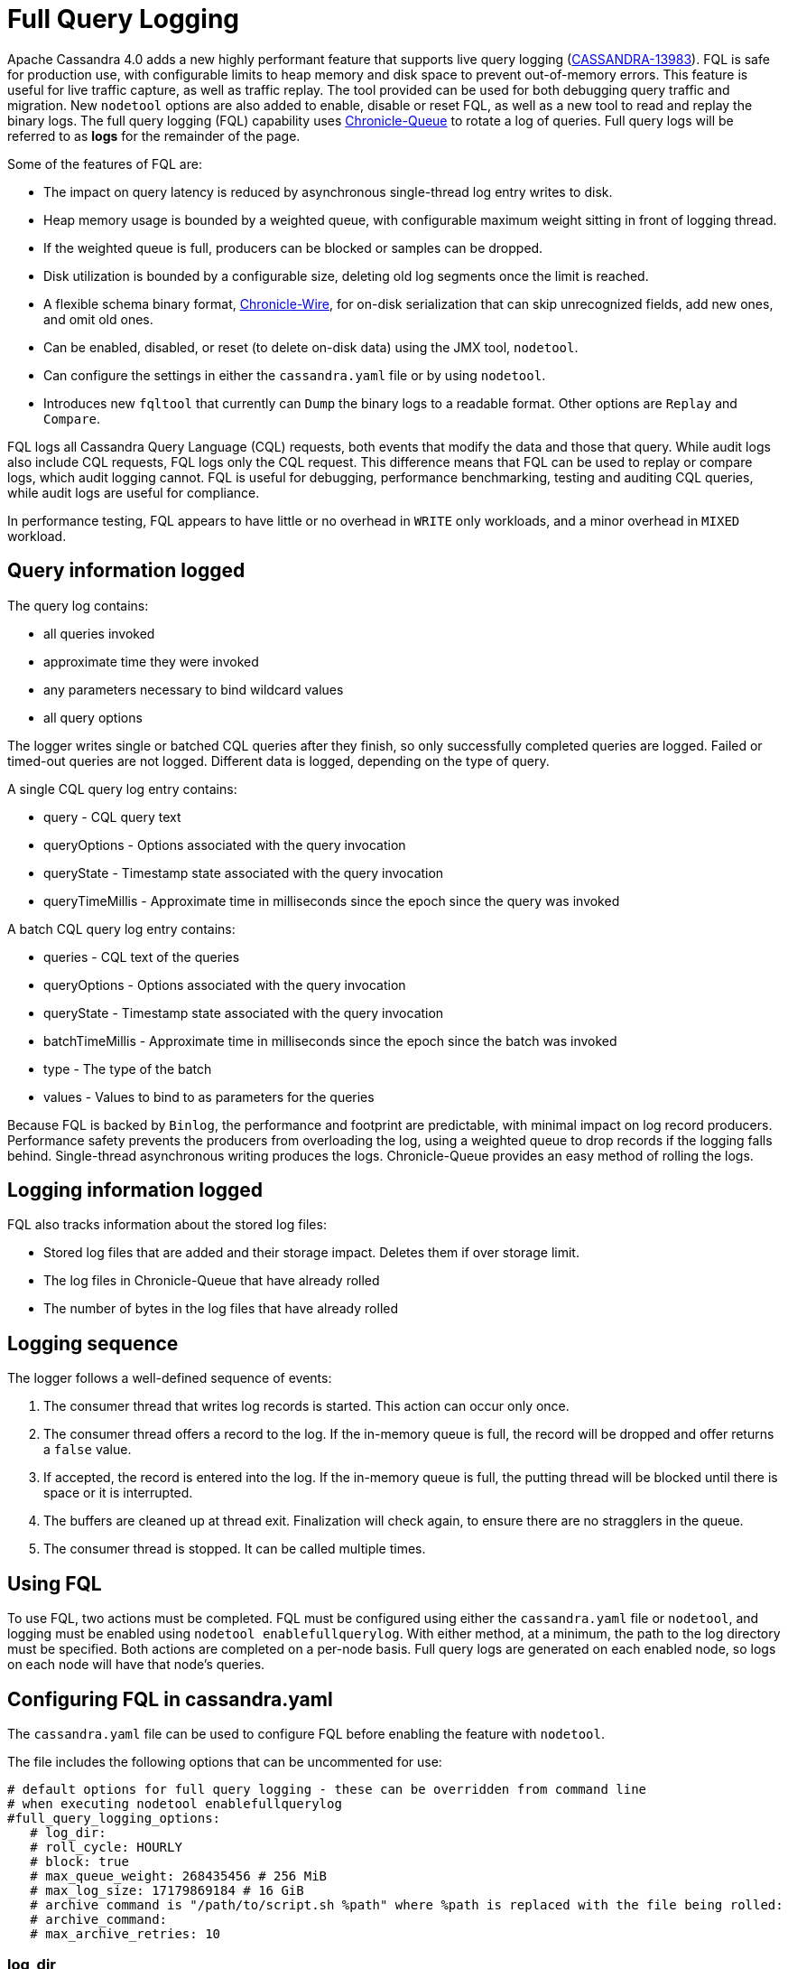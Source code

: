 = Full Query Logging

Apache Cassandra 4.0 adds a new highly performant feature that supports live query logging (https://issues.apache.org/jira/browse/CASSANDRA-13983[CASSANDRA-13983]).
FQL is safe for production use, with configurable limits to heap memory and disk space to prevent out-of-memory errors.
This feature is useful for live traffic capture, as well as traffic replay. 
The tool provided can be used for both debugging query traffic and migration.
New ``nodetool`` options are also added to enable, disable or reset FQL, as well as a new tool to read and replay the binary logs.
The full query logging (FQL) capability uses http://github.com/OpenHFT/Chronicle-Queue[Chronicle-Queue] to rotate a log of queries.
Full query logs will be referred to as *logs* for the remainder of the page.

Some of the features of FQL are:

* The impact on query latency is reduced by asynchronous single-thread log entry writes to disk.
* Heap memory usage is bounded by a weighted queue, with configurable maximum weight sitting in front of logging thread.
* If the weighted queue is full, producers can be blocked or samples can be dropped.
* Disk utilization is bounded by a configurable size, deleting old log segments once the limit is reached.
* A flexible schema binary format, http://github.com/OpenHFT/Chronicle-Wire[Chronicle-Wire], for on-disk serialization that can skip unrecognized fields, add new ones, and omit old ones.
* Can be enabled, disabled, or reset (to delete on-disk data) using the JMX tool, ``nodetool``.
* Can configure the settings in either the `cassandra.yaml` file or by using ``nodetool``.
* Introduces new ``fqltool`` that currently can ``Dump`` the binary logs to a readable format. Other options are ``Replay`` and ``Compare``.

FQL logs all Cassandra Query Language (CQL) requests, both events that modify the data and those that query.
While audit logs also include CQL requests, FQL logs only the CQL request. This difference means that FQL can be used to replay or compare logs, which audit logging cannot. FQL is useful for debugging, performance benchmarking, testing and auditing CQL queries, while audit logs are useful for compliance.

In performance testing, FQL appears to have little or no overhead in ``WRITE`` only workloads, and a minor overhead in ``MIXED`` workload.

== Query information logged

The query log contains:

* all queries invoked
* approximate time they were invoked
* any parameters necessary to bind wildcard values
* all query options

The logger writes single or batched CQL queries after they finish, so only successfully completed queries are logged. 
Failed or timed-out queries are not logged. Different data is logged, depending on the type of query.

A single CQL query log entry contains:

* query - CQL query text
* queryOptions - Options associated with the query invocation
* queryState - Timestamp state associated with the query invocation
* queryTimeMillis - Approximate time in milliseconds since the epoch since the query was invoked

A batch CQL query log entry contains:

* queries - CQL text of the queries
* queryOptions - Options associated with the query invocation
* queryState - Timestamp state associated with the query invocation
* batchTimeMillis - Approximate time in milliseconds since the epoch since the batch was invoked
* type - The type of the batch
* values - Values to bind to as parameters for the queries

Because FQL is backed by `Binlog`, the performance and footprint are predictable, with minimal impact on log record producers.
Performance safety prevents the producers from overloading the log, using a weighted queue to drop records if the logging falls behind.
Single-thread asynchronous writing produces the logs. Chronicle-Queue provides an easy method of  rolling the logs.

== Logging information logged

FQL also tracks information about the stored log files:

* Stored log files that are added and their storage impact. Deletes them if over storage limit.
* The log files in Chronicle-Queue that have already rolled
* The number of bytes in the log files that have already rolled

== Logging sequence

The logger follows a well-defined sequence of events:

. The consumer thread that writes log records is started. This action can occur only once.
. The consumer thread offers a record to the log. If the in-memory queue is full, the record will be dropped and offer returns a `false` value.
. If accepted, the record is entered into the log. If the in-memory queue is full, the putting thread will be blocked until there is space or it is interrupted.
. The buffers are cleaned up at thread exit. Finalization will check again, to ensure there are no stragglers in the queue.
. The consumer thread is stopped. It can be called multiple times.

== Using FQL

To use FQL, two actions must be completed. FQL must be configured using either the `cassandra.yaml` file or ``nodetool``, and logging must be enabled using ``nodetool enablefullquerylog``.
With either method, at a minimum, the path to the log directory must be specified.
Both actions are completed on a per-node basis.
Full query logs are generated on each enabled node, so logs on each node will have that node's queries.

== Configuring FQL in cassandra.yaml

The `cassandra.yaml` file can be used to configure FQL before enabling the feature with ``nodetool``.

The file includes the following options that can be uncommented for use:

[source, yaml]
----
# default options for full query logging - these can be overridden from command line
# when executing nodetool enablefullquerylog
#full_query_logging_options:
   # log_dir:
   # roll_cycle: HOURLY
   # block: true
   # max_queue_weight: 268435456 # 256 MiB
   # max_log_size: 17179869184 # 16 GiB
   # archive command is "/path/to/script.sh %path" where %path is replaced with the file being rolled:
   # archive_command:
   # max_archive_retries: 10
----

=== log_dir

To write logs, an existing directory must be set in ``log_dir``.

The directory must have appropriate permissions set to allow reading, writing, and executing.
Logging will recursively delete the directory contents as needed.
Do not place links in this directory to other sections of the filesystem.
For example, ``log_dir: /tmp/cassandrafullquerylog``.

=== roll_cycle

The ``roll_cycle`` defines the frequency with which the log segments are rolled.
Supported values are ``HOURLY`` (default), ``MINUTELY``, and ``DAILY``.
For example: ``roll_cycle: DAILY``

=== block

The ``block`` option specifies whether FQL should block writing or drop log records if FQL falls behind. Supported boolean values are ``true`` (default) or ``false``.
For example: ``block: false`` to drop records

=== max_queue_weight

The ``max_queue_weight`` option sets the maximum weight of in-memory queue for records waiting to be written to the file before blocking or dropping.  The option must be set to a positive value. The default value is 268435456, or 256 MiB.
For example, to change the default: ``max_queue_weight: 134217728 # 128 MiB``

=== max_log_size

The ``max_log_size`` option sets the maximum size of the rolled files to retain on disk before deleting the oldest file.  The option must be set to a positive value. The default is 17179869184, or 16 GiB.
For example, to change the default: ``max_log_size: 34359738368 # 32 GiB``

=== archive_command

The ``archive_command`` option sets the user-defined archive script to execute on rolled log files.
For example: ``archive_command: /usr/local/bin/archiveit.sh %path # %path is the file being rolled``

=== max_archive_retries

The ``max_archive_retries`` option sets the max number of retries of failed archive commands. The default is 10.
For example: ``max_archive_retries: 10``

FQL can also be configured using ``nodetool` when enabling the feature, and will override any values set in the `cassandra.yaml` file, as discussed in the next section.

== Enabling FQL

FQL is enabled on a per-node basis using the ``nodetool enablefullquerylog`` command. At a minimum, the path to the logging directory must be defined, if ``log_dir`` is not set in the `cassandra.yaml` file.

The syntax of the ``nodetool enablefullquerylog`` command has all the same options that can be set in the ``cassandra.yaml`` file.
In addition, ``nodetool`` has options to set which host and port to run the command on, and username and password if the command requires authentication.

[source, plaintext]
----
  nodetool [(-h <host> | --host <host>)] [(-p <port> | --port <port>)]
 [(-pp | --print-port)] [(-pw <password> | --password <password>)]
 [(-pwf <passwordFilePath> | --password-file <passwordFilePath>)]
 [(-u <username> | --username <username>)] enablefullquerylog
 [--archive-command <archive_command>] [--blocking]
 [--max-archive-retries <archive_retries>]
 [--max-log-size <max_log_size>] [--max-queue-weight <max_queue_weight>]
 [--path <path>] [--roll-cycle <roll_cycle>]

 OPTIONS
   --archive-command <archive_command>
  Command that will handle archiving rolled full query log files.
  Format is "/path/to/script.sh %path" where %path will be replaced
  with the file to archive

   --blocking
  If the queue is full whether to block producers or drop samples.

   -h <host>, --host <host>
  Node hostname or ip address

   --max-archive-retries <archive_retries>
  Max number of archive retries.

   --max-log-size <max_log_size>
  How many bytes of log data to store before dropping segments. Might
  not be respected if a log file hasn't rolled so it can be deleted.

   --max-queue-weight <max_queue_weight>
  Maximum number of bytes of query data to queue to disk before
  blocking or dropping samples.

   -p <port>, --port <port>
  Remote jmx agent port number

   --path <path>
  Path to store the full query log at. Will have it's contents
  recursively deleted.

   -pp, --print-port
  Operate in 4.0 mode with hosts disambiguated by port number

   -pw <password>, --password <password>
  Remote jmx agent password

   -pwf <passwordFilePath>, --password-file <passwordFilePath>
  Path to the JMX password file

   --roll-cycle <roll_cycle>
  How often to roll the log file (MINUTELY, HOURLY, DAILY).

   -u <username>, --username <username>
  Remote jmx agent username
----

To enable FQL, run the following command on each node in the cluster on which you want to enable logging:

[source, bash]
----
$ nodetool enablefullquerylog --path /tmp/cassandrafullquerylog
----

== Disabling or resetting FQL

Use the ``nodetool disablefullquerylog`` to disable logging.
Use ``nodetool resetfullquerylog`` to stop FQL and clear the log files in the configured directory.
**IMPORTANT:** Using ``nodetool resetfullquerylog`` will delete the log files! Do not use this command unless you need to delete all log files.

== fqltool

The ``fqltool`` command is used to view (dump), replay, or compare logs.
``fqltool dump`` converts the binary log files into human-readable format; only the log directory must be supplied as a command-line option.

``fqltool replay`` (https://issues.apache.org/jira/browse/CASSANDRA-14618[CASSANDRA-14618]) enables replay of logs.
The command can run from a different machine or cluster for testing, debugging, or performance benchmarking.
The command, run on the same node on which the logs are generated can recreate a dropped database object.
Use ``fqltool replay`` to record and compare different runs of production traffic against different versions/configurations of Cassandra or different clusters.
Another use is to gather logs from several machines and replay them in “order” by the timestamps recorded.

The syntax of ``fqltool replay`` is:

[source, plaintext]
----
  fqltool replay [--keyspace <keyspace>] [--results <results>]
 [--store-queries <store_queries>] --target <target>... [--] <path1>
 [<path2>...<pathN>]

 OPTIONS
   --keyspace <keyspace>
  Only replay queries against this keyspace and queries without
  keyspace set.

   --results <results>
  Where to store the results of the queries, this should be a
  directory. Leave this option out to avoid storing results.

   --store-queries <store_queries>
  Path to store the queries executed. Stores queries in the same order
  as the result sets are in the result files. Requires --results

   --target <target>
  Hosts to replay the logs to, can be repeated to replay to more
  hosts.

   --
  This option can be used to separate command-line options from the
  list of argument, (useful when arguments might be mistaken for
  command-line options

   <path1> [<path2>...<pathN>]
  Paths containing the FQ logs to replay.
----

``fqltool compare`` (https://issues.apache.org/jira/browse/CASSANDRA-14619[CASSANDRA-14619]) compares result files generated by ``fqltool replay``.
The command uses recorded runs from ``fqltool replay`` and compareslog, outputting any differences (potentially all queries).
It also stores each row as a separate chronicle document to avoid reading the entire result from in-memory when comparing.

The syntax of ``fqltool compare`` is:

[source, plaintext]
----
   fqltool compare --queries <queries> [--] <path1> [<path2>...<pathN>]

 OPTIONS
   --queries <queries>
  Directory to read the queries from. It is produced by the fqltool
  replay --store-queries option.

   --
  This option can be used to separate command-line options from the
  list of argument, (useful when arguments might be mistaken for
  command-line options

   <path1> [<path2>...<pathN>]
  Directories containing result files to compare.
----

The comparison sets the following marks:

* Mark the beginning of a query set:

[source, plaintext]
----
  version: int16
  type: column_definitions
  column_count: int32;
  column_definition: text, text
  column_definition: text, text
  ....
----

* Mark a failed query set:

[source, plaintext]
----
  version: int16
  type: query_failed
  message: text
----

* Mark a row set:

[source, plaintext]
----
  version: int16
  type: row
  row_column_count: int32
  column: bytes
----

* Mark the end of a result set:

[source, plaintext]
----
  version: int16
  type: end_resultset
----

== Example

[arabic, start=1]
. To demonstrate FQL, first configure and enable FQL on a node in your cluster:

[source, bash]
----
$ nodetool enablefullquerylog --path /tmp/cassandrafullquerylog
----

[arabic, start=2]
. Now create a demo keyspace and table and insert some data using ``cqlsh``:

[source, cql]
----
 cqlsh> CREATE KEYSPACE querylogkeyspace
   ... WITH replication = {'class': 'SimpleStrategy', 'replication_factor' : 1};
 cqlsh> USE querylogkeyspace;
 cqlsh:querylogkeyspace> CREATE TABLE t (
 ...id int,
 ...k int,
 ...v text,
 ...PRIMARY KEY (id)
 ... );
 cqlsh:querylogkeyspace> INSERT INTO t (id, k, v) VALUES (0, 0, 'val0');
 cqlsh:querylogkeyspace> INSERT INTO t (id, k, v) VALUES (0, 1, 'val1');
----

[arabic, start=3]
. Then check that the data is inserted:

[source, plaintext]
----
 cqlsh:querylogkeyspace> SELECT * FROM t;

 id | k | v
 ----+---+------
  0 | 1 | val1

 (1 rows)
----

[arabic, start=4]
. Use the ``fqltool dump`` command to view the logs.

[source, bash]
----
$ fqltool dump /tmp/cassandrafullquerylog
----

This command will return a readable version of the log. Here is a partial sample of the log for the commands in this demo:

[source, plaintext]
----
WARN  [main] 2019-08-02 03:07:53,635 Slf4jExceptionHandler.java:42 - Using Pauser.sleepy() as not enough processors, have 2, needs 8+
      Type: single-query
      Query start time: 1564708322030
      Protocol version: 4
      Generated timestamp:-9223372036854775808
      Generated nowInSeconds:1564708322
      Query: SELECT * FROM system.peers
      Values:

      Type: single-query
      Query start time: 1564708322054
      Protocol version: 4
      Generated timestamp:-9223372036854775808
      Generated nowInSeconds:1564708322
      Query: SELECT * FROM system.local WHERE key='local'
      Values:

      Type: single-query
      Query start time: 1564708322109
      Protocol version: 4
      Generated timestamp:-9223372036854775808
      Generated nowInSeconds:1564708322
      Query: SELECT * FROM system_schema.keyspaces
      Values:

      Type: single-query
      Query start time: 1564708322116
      Protocol version: 4
      Generated timestamp:-9223372036854775808
      Generated nowInSeconds:1564708322
      Query: SELECT * FROM system_schema.tables
      Values:

      Type: single-query
      Query start time: 1564708322139
      Protocol version: 4
      Generated timestamp:-9223372036854775808
      Generated nowInSeconds:1564708322
      Query: SELECT * FROM system_schema.columns
      Values:

      Type: single-query
      Query start time: 1564708322142
      Protocol version: 4
      Generated timestamp:-9223372036854775808
      Generated nowInSeconds:1564708322
      Query: SELECT * FROM system_schema.functions
      Values:

      Type: single-query
      Query start time: 1564708322141
      Protocol version: 4
      Generated timestamp:-9223372036854775808
      Generated nowInSeconds:1564708322
      Query: SELECT * FROM system_schema.aggregates
      Values:

      Type: single-query
      Query start time: 1564708322143
      Protocol version: 4
      Generated timestamp:-9223372036854775808
      Generated nowInSeconds:1564708322
      Query: SELECT * FROM system_schema.types
      Values:

      Type: single-query
      Query start time: 1564708322144
      Protocol version: 4
      Generated timestamp:-9223372036854775808
      Generated nowInSeconds:1564708322
      Query: SELECT * FROM system_schema.indexes
      Values:

      Type: single-query
      Query start time: 1564708322145
      Protocol version: 4
      Generated timestamp:-9223372036854775808
      Generated nowInSeconds:1564708322
      Query: SELECT * FROM system_schema.views
      Values:

      Type: single-query
      Query start time: 1564708345408
      Protocol version: 4
      Generated timestamp:-9223372036854775808
      Generated nowInSeconds:-2147483648
      Query: CREATE KEYSPACE querylogkeyspace
      WITH replication = {'class': 'SimpleStrategy', 'replication_factor' : 1};
      Values:

      Type: single-query
      Query start time: 1564708360873
      Protocol version: 4
      Generated timestamp:-9223372036854775808
      Generated nowInSeconds:-2147483648
      Query: USE querylogkeyspace;
      Values:

      Type: single-query
      Query start time: 1564708360874
      Protocol version: 4
      Generated timestamp:-9223372036854775808
      Generated nowInSeconds:-2147483648
      Query: USE "querylogkeyspace"
      Values:

      Type: single-query
      Query start time: 1564708378837
      Protocol version: 4
      Generated timestamp:-9223372036854775808
      Generated nowInSeconds:-2147483648
      Query: CREATE TABLE t (
          id int,
          k int,
          v text,
          PRIMARY KEY (id)
      );
      Values:

      Type: single-query
      Query start time: 1564708379247
      Protocol version: 4
      Generated timestamp:-9223372036854775808
      Generated nowInSeconds:1564708379
      Query: SELECT * FROM system_schema.tables WHERE keyspace_name = 'querylogkeyspace' AND table_name = 't'
      Values:

      Type: single-query
      Query start time: 1564708397144
      Protocol version: 4
      Generated timestamp:-9223372036854775808
      Generated nowInSeconds:1564708397
      Query: INSERT INTO t (id, k, v) VALUES (0, 0, 'val0');
      Values:

      Type: single-query
      Query start time: 1564708434782
      Protocol version: 4
      Generated timestamp:-9223372036854775808
      Generated nowInSeconds:1564708434
      Query: SELECT * FROM t;
      Values:
----

[arabic, start=5]
. To demonstrate ``fqltool replay``, first drop the keyspace.

[source, cql]
----
cqlsh:querylogkeyspace> DROP KEYSPACE querylogkeyspace;
----

[arabic, start=6]
. Now run ``fqltool replay`` specifying the directories in which to store the results of the queries and
the list of queries run, respectively, in `--results` and `--store-queries`:

[source, bash]
----
$ fqltool replay \
--keyspace querylogkeyspace --results /cassandra/fql/logs/results/replay \
--store-queries /cassandra/fql/logs/queries/replay \
-- target 3.91.56.164 \
/tmp/cassandrafullquerylog
----

The ``--results`` and ``--store-queries`` directories are optional, but if ``--store-queries`` is set, then ``--results`` must also be set.
The ``--target`` specifies the node on which to replay to logs.

[arabic, start=7]
. Check that the keyspace was replayed and exists again using the ``DESCRIBE KEYSPACES`` command:

[source, cql]
----
 cqlsh:querylogkeyspace> DESC KEYSPACES;

 system_schema  system  system_distributed  system_virtual_schema
 system_auth    querylogkeyspace  system_traces  system_views
----
